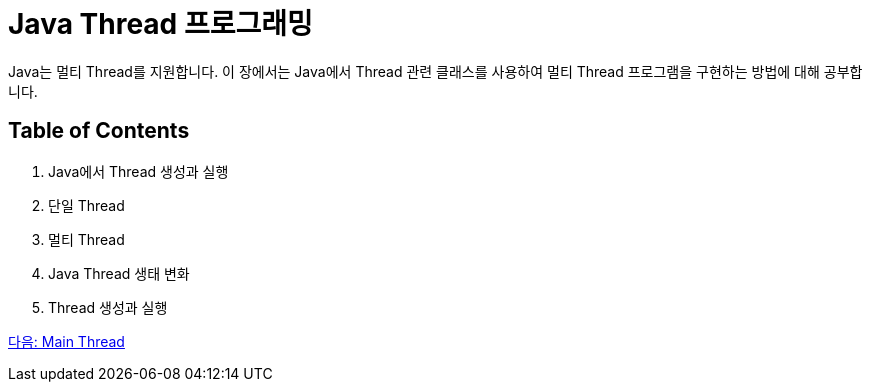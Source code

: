 = Java Thread 프로그래밍

Java는 멀티 Thread를 지원합니다. 이 장에서는 Java에서 Thread 관련 클래스를 사용하여 멀티 Thread 프로그램을 구현하는 방법에 대해 공부합니다.

== Table of Contents

1.	Java에서 Thread 생성과 실행
2.	단일 Thread
3.	멀티 Thread
4.	Java Thread 생태 변화
5.	Thread 생성과 실행

link:./24_Main_Thread.adoc[다음: Main Thread]